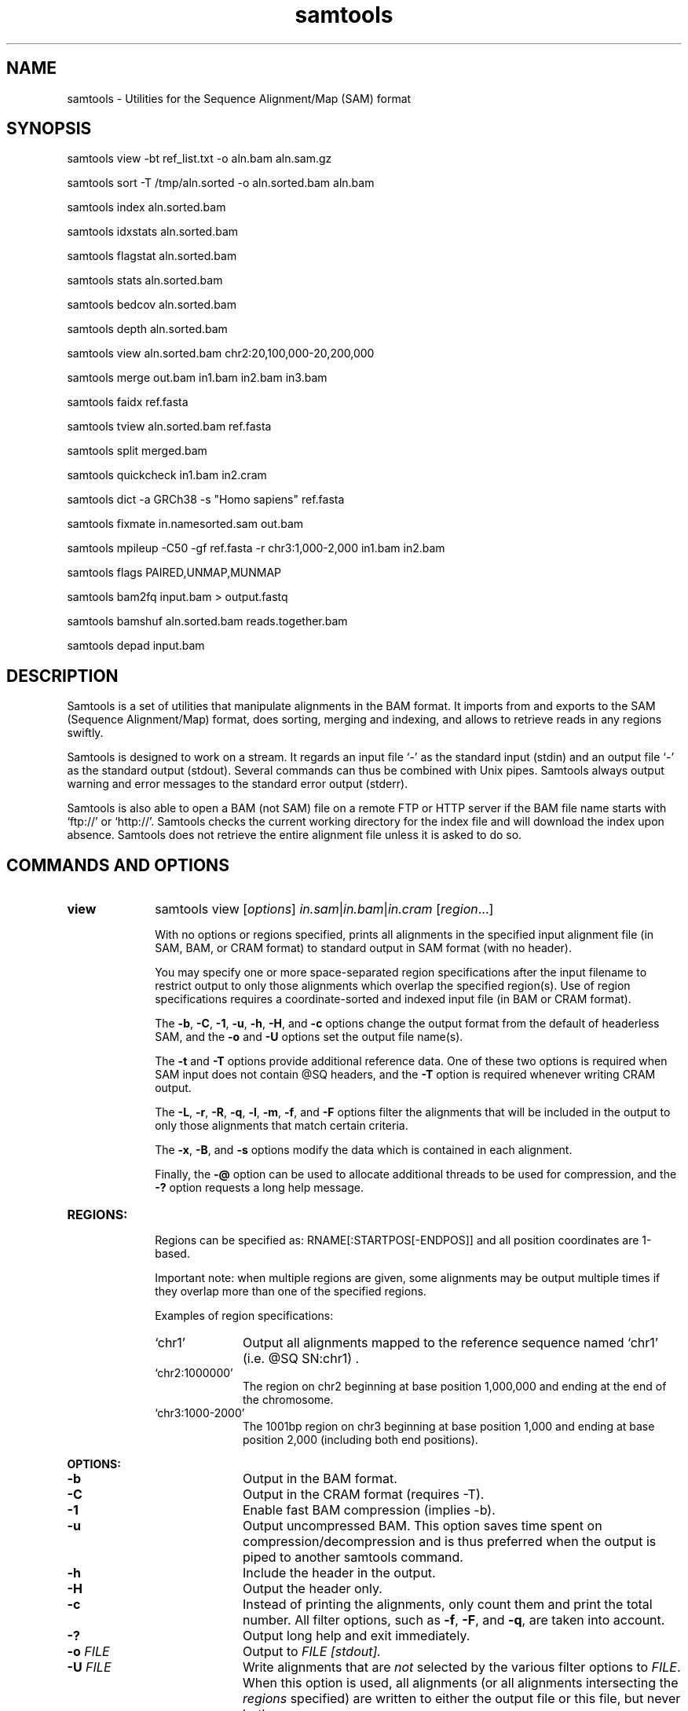 .TH samtools 1 "2 February 2015" "samtools-1.2" "Bioinformatics tools"
.SH NAME
samtools \- Utilities for the Sequence Alignment/Map (SAM) format
.\"
.\" Copyright (C) 2008-2011, 2013-2015 Genome Research Ltd.
.\" Portions copyright (C) 2010, 2011 Broad Institute.
.\"
.\" Author: Heng Li <lh3@sanger.ac.uk>
.\" Author: Joshua C. Randall <jcrandall@alum.mit.edu>
.\"
.\" Permission is hereby granted, free of charge, to any person obtaining a
.\" copy of this software and associated documentation files (the "Software"),
.\" to deal in the Software without restriction, including without limitation
.\" the rights to use, copy, modify, merge, publish, distribute, sublicense,
.\" and/or sell copies of the Software, and to permit persons to whom the
.\" Software is furnished to do so, subject to the following conditions:
.\"
.\" The above copyright notice and this permission notice shall be included in
.\" all copies or substantial portions of the Software.
.\"
.\" THE SOFTWARE IS PROVIDED "AS IS", WITHOUT WARRANTY OF ANY KIND, EXPRESS OR
.\" IMPLIED, INCLUDING BUT NOT LIMITED TO THE WARRANTIES OF MERCHANTABILITY,
.\" FITNESS FOR A PARTICULAR PURPOSE AND NONINFRINGEMENT. IN NO EVENT SHALL
.\" THE AUTHORS OR COPYRIGHT HOLDERS BE LIABLE FOR ANY CLAIM, DAMAGES OR OTHER
.\" LIABILITY, WHETHER IN AN ACTION OF CONTRACT, TORT OR OTHERWISE, ARISING
.\" FROM, OUT OF OR IN CONNECTION WITH THE SOFTWARE OR THE USE OR OTHER
.\" DEALINGS IN THE SOFTWARE.
.\"
.SH SYNOPSIS
.PP
samtools view -bt ref_list.txt -o aln.bam aln.sam.gz
.PP
samtools sort -T /tmp/aln.sorted -o aln.sorted.bam aln.bam
.PP
samtools index aln.sorted.bam
.PP
samtools idxstats aln.sorted.bam
.PP
samtools flagstat aln.sorted.bam
.PP
samtools stats aln.sorted.bam
.PP
samtools bedcov aln.sorted.bam
.PP
samtools depth aln.sorted.bam
.PP
samtools view aln.sorted.bam chr2:20,100,000-20,200,000
.PP
samtools merge out.bam in1.bam in2.bam in3.bam
.PP
samtools faidx ref.fasta
.PP
samtools tview aln.sorted.bam ref.fasta
.PP
samtools split merged.bam
.PP
samtools quickcheck in1.bam in2.cram
.PP
samtools dict -a GRCh38 -s "Homo sapiens" ref.fasta
.PP
samtools fixmate in.namesorted.sam out.bam
.PP
samtools mpileup -C50 -gf ref.fasta -r chr3:1,000-2,000 in1.bam in2.bam
.PP
samtools flags PAIRED,UNMAP,MUNMAP
.PP
samtools bam2fq input.bam > output.fastq
.PP
samtools bamshuf aln.sorted.bam reads.together.bam
.PP
samtools depad input.bam

.SH DESCRIPTION
.PP
Samtools is a set of utilities that manipulate alignments in the BAM
format. It imports from and exports to the SAM (Sequence Alignment/Map)
format, does sorting, merging and indexing, and allows to retrieve reads
in any regions swiftly.

Samtools is designed to work on a stream. It regards an input file `-'
as the standard input (stdin) and an output file `-' as the standard
output (stdout). Several commands can thus be combined with Unix
pipes. Samtools always output warning and error messages to the standard
error output (stderr).

Samtools is also able to open a BAM (not SAM) file on a remote FTP or
HTTP server if the BAM file name starts with `ftp://' or `http://'.
Samtools checks the current working directory for the index file and
will download the index upon absence. Samtools does not retrieve the
entire alignment file unless it is asked to do so.

.SH COMMANDS AND OPTIONS

.TP 10 \"-------- view
.B view
samtools view
.RI [ options ]
.IR in.sam | in.bam | in.cram
.RI [ region ...]

With no options or regions specified, prints all alignments in the specified
input alignment file (in SAM, BAM, or CRAM format) to standard output
in SAM format (with no header).

You may specify one or more space-separated region specifications after the
input filename to restrict output to only those alignments which overlap the
specified region(s). Use of region specifications requires a coordinate-sorted
and indexed input file (in BAM or CRAM format).

The
.BR -b ,
.BR -C ,
.BR -1 ,
.BR -u ,
.BR -h ,
.BR -H ,
and
.B -c
options change the output format from the default of headerless SAM, and the
.B -o
and
.B -U
options set the output file name(s).

The
.B -t
and
.B -T
options provide additional reference data. One of these two options is required
when SAM input does not contain @SQ headers, and the
.B -T
option is required whenever writing CRAM output.

The
.BR -L ,
.BR -r ,
.BR -R ,
.BR -q ,
.BR -l ,
.BR -m ,
.BR -f ,
and
.B -F
options filter the alignments that will be included in the output to only those
alignments that match certain criteria.

The
.BR -x ,
.BR -B ,
and
.B -s
options modify the data which is contained in each alignment.

Finally, the
.B -@
option can be used to allocate additional threads to be used for compression, and the
.B -?
option requests a long help message.

.TP
.B REGIONS:
.RS
Regions can be specified as: RNAME[:STARTPOS[-ENDPOS]] and all position
coordinates are 1-based.

Important note: when multiple regions are given, some alignments may be output
multiple times if they overlap more than one of the specified regions.

Examples of region specifications:
.TP 10
`chr1'
Output all alignments mapped to the reference sequence named `chr1' (i.e. @SQ SN:chr1) .
.TP
`chr2:1000000'
The region on chr2 beginning at base position 1,000,000 and ending at the
end of the chromosome.
.TP
`chr3:1000-2000'
The 1001bp region on chr3 beginning at base position 1,000 and ending at base
position 2,000 (including both end positions).
.RE

.B OPTIONS:
.RS
.TP 10
.B -b
Output in the BAM format.
.TP
.B -C
Output in the CRAM format (requires -T).
.TP
.B -1
Enable fast BAM compression (implies -b).
.TP
.B -u
Output uncompressed BAM. This option saves time spent on
compression/decompression and is thus preferred when the output is piped
to another samtools command.
.TP
.B -h
Include the header in the output.
.TP
.B -H
Output the header only.
.TP
.B -c
Instead of printing the alignments, only count them and print the
total number. All filter options, such as
.BR -f ,
.BR -F ,
and
.BR -q ,
are taken into account.
.TP
.B -?
Output long help and exit immediately.
.TP
.BI "-o " FILE
Output to
.I FILE [stdout].
.TP
.BI "-U " FILE
Write alignments that are
.I not
selected by the various filter options to
.IR FILE .
When this option is used, all alignments (or all alignments intersecting the
.I regions
specified) are written to either the output file or this file, but never both.
.TP
.BI "-t " FILE
A tab-delimited
.IR FILE .
Each line must contain the reference name in the first column and the length of
the reference in the second column, with one line for each distinct reference.
Any additional fields beyond the second column are ignored. This file also
defines the order of the reference sequences in sorting. If you run:
`samtools faidx <ref.fa>', the resulting index file
.I <ref.fa>.fai
can be used as this
.IR FILE .
.TP
.BI "-T " FILE
A FASTA format reference
.IR FILE ,
optionally compressed by
.B bgzip
and ideally indexed by
.B samtools
.BR faidx .
If an index is not present, one will be generated for you.
.TP
.BI "-L " FILE
Only output alignments overlapping the input BED
.I FILE
[null].
.TP
.BI "-r " STR
Only output alignments in read group
.I STR
[null].
.TP
.BI "-R " FILE
Output alignments in read groups listed in
.I FILE
[null].
.TP
.BI "-q " INT
Skip alignments with MAPQ smaller than
.I INT
[0].
.TP
.BI "-l " STR
Only output alignments in library
.I STR
[null].
.TP
.BI "-m " INT
Only output alignments with number of CIGAR bases consuming query
sequence \(>=
.I INT
[0]
.TP
.BI "-f " INT
Only output alignments with all bits set in
.I INT
present in the FLAG field.
.I INT
can be specified in hex by beginning with `0x' (i.e. /^0x[0-9A-F]+/)
or in octal by beginning with `0' (i.e. /^0[0-7]+/) [0].
.TP
.BI "-F " INT
Do not output alignments with any bits set in
.I INT
present in the FLAG field.
.I INT
can be specified in hex by beginning with `0x' (i.e. /^0x[0-9A-F]+/)
or in octal by beginning with `0' (i.e. /^0[0-7]+/) [0].
.TP
.BI "-x " STR
Read tag to exclude from output (repeatable) [null]
.TP
.B -B
Collapse the backward CIGAR operation.
.TP
.BI "-s " FLOAT
Integer part is used to seed the random number generator [0]. Part after the
decimal point sets the fraction of templates/pairs to subsample [no subsampling].
.TP
.BI "-@ " INT
Number of BAM compression threads to use in addition to main thread [0].
.TP
.B -S
Ignored for compatibility with previous samtools versions.
Previously this option was required if input was in SAM format, but now the
correct format is automatically detected by examining the first few characters
of input.
.RE

.TP \"-------- sort
.B sort
.na
samtools sort
.RB [ -l
.IR level ]
.RB [ -m
.IR maxMem ]
.RB [ -o
.IR out.bam ]
.RB [ -O
.IR format ]
.RB [ -n ]
.BI "-T " out.prefix
.RB [ -@
.IR threads "] [" in.sam | in.bam | in.cram ]
.ad

Sort alignments by leftmost coordinates, or by read name when
.B -n
is used.
An appropriate
.B @HD-SO
sort order header tag will be added or an existing one updated if necessary.

The sorted output is written to standard output by default, or to the
specified file
.RI ( out.bam )
when
.B -o
is used.
This command will also create temporary files
.IB out.prefix . %d .bam
as needed when the entire alignment data cannot fit into memory
(as controlled via the
.B -m
option).

.B Options:
.RS
.TP 11
.BI "-l " INT
Set the desired compression level for the final output file, ranging from 0
(uncompressed) or 1 (fastest but minimal compression) to 9 (best compression
but slowest to write), similarly to
.BR gzip (1)'s
compression level setting.
.IP
If
.B -l
is not used, the default compression level will apply.
.TP
.BI "-m " INT
Approximately the maximum required memory per thread, specified either in bytes
or with a
.BR K ", " M ", or " G
suffix.
[768 MiB]
.TP
.B -n
Sort by read names (i.e., the
.B QNAME
field) rather than by chromosomal coordinates.
.TP
.BI "-o " FILE
Write the final sorted output to
.IR FILE ,
rather than to standard output.
.TP
.BI "-O " FORMAT
Write the final output as
.BR sam ", " bam ", or " cram .

By default, samtools tries to select a format based on the
.B -o
filename extension; if output is to standard output or no format can be
deduced,
.B -O
must be used.
.TP
.BI "-T " PREFIX
Write temporary files to
.IB PREFIX . nnnn .bam.
This option is required.
.TP
.BI "-@ " INT
Set number of sorting and compression threads.
By default, operation is single-threaded.
.PP
For compatibility with existing scripts,
.B samtools sort
also accepts the previous less flexible way of specifying the final and
temporary output filenames:
.PP
samtools sort
.RB [ -nof "] [" -m
.IR maxMem ]
.I in.bam out.prefix

The sorted BAM output is written to
.IB out.prefix .bam
(or as determined by the
.B -o
and
.B -f
options below) and any temporary files are written alongside as
.IB out.prefix . %d .bam.

.TP 5
.B -o
Output the final alignment to the standard output.
.TP
.B -f
Use
.I out.prefix
as the full output path and do not append
.B .bam
suffix.
.TP
.BR -l ", " -m ", " -n ", " -@
Accepted with the same meanings as above.
.PP
This will eventually be removed; you should move to using the more flexible
newer style of invocation.
.RE

.TP \"-------- index
.B index
samtools index
.RB [ -bc ]
.RB [ -m
.IR INT ]
.IR aln.bam | aln.cram
.RI [ out.index ]

Index a coordinate-sorted BAM or CRAM file for fast random access.
(Note that this does not work with SAM files even if they are bgzip
compressed \(em to index such files, use tabix(1) instead.)

This index is needed when
.I region
arguments are used to limit
.B samtools view
and similar commands to particular regions of interest.

If an output filename is given, the index file will be written to
.IR out.index .
Otherwise, for a CRAM file
.IR aln.cram ,
index file
.IB aln.cram .crai
will be created; for a BAM file
.IR aln.bam ,
either
.IB aln.bam .bai
or
.IB aln.bam .csi
will be created, depending on the index format selected.

.B Options:
.RS
.TP 8
.B -b
Create a BAI index.
This is currently the default when no format options are used.
.TP
.B -c
Create a CSI index.
By default, the minimum interval size for the index is 2^14, which is the same
as the fixed value used by the BAI format.
.TP
.BI "-m " INT
Create a CSI index, with a minimum interval size of 2^INT.
.RE

.TP \"-------- idxstats
.B idxstats
samtools idxstats
.IR in.sam | in.bam | in.cram

Retrieve and print stats in the index file corresponding to the input file.
Before calling idxstats, the input BAM file must be indexed by samtools index.

The output is TAB-delimited with each line consisting of reference sequence
name, sequence length, # mapped reads and # unmapped reads. It is written to
stdout.

.TP \"-------- flagstat
.B flagstat
samtools flagstat
.IR in.sam | in.bam | in.cram

Does a full pass through the input file to calculate and print statistics
to stdout.

Provides counts for each of 13 categories based primarily on bit flags in
the FLAG field. Each category in the output is broken down into QC pass and
QC fail, which is presented as "#PASS + #FAIL" followed by a description of
the category.

The first row of output gives the total number of reads that are QC pass and
fail (according to flag bit 0x200). For example:

  122 + 28 in total (QC-passed reads + QC-failed reads)

Which would indicate that there are a total of 150 reads in the input file,
122 of which are marked as QC pass and 28 of which are marked as "not passing
quality controls"

Following this, additional categories are given for reads which are:

.RS 18
.TP
secondary
0x100 bit set
.TP
supplementary
0x800 bit set
.TP
duplicates
0x400 bit set
.TP
mapped
0x4 bit not set
.TP
paired in sequencing
0x1 bit set
.TP
read1
both 0x1 and 0x40 bits set
.TP
read2
both 0x1 and 0x80 bits set
.TP
properly paired
both 0x1 and 0x2 bits set and 0x4 bit not set
.TP
with itself and mate mapped
0x1 bit set and neither 0x4 nor 0x8 bits set
.TP
singletons
both 0x1 and 0x8 bits set and bit 0x4 not set
.RE

.RS 10
And finally, two rows are given that additionally filter on the reference
name (RNAME), mate reference name (MRNM), and mapping quality (MAPQ) fields:
.RE

.RS 18
.TP
with mate mapped to a different chr
0x1 bit set and neither 0x4 nor 0x8 bits set and MRNM not equal to RNAME
.TP
with mate mapped to a different chr (mapQ>=5)
0x1 bit set and neither 0x4 nor 0x8 bits set
and MRNM not equal to RNAME and MAPQ >= 5
.RE

.TP \"-------- stats
.B stats
samtools stats
.RI [ options ]
.IR in.sam | in.bam | in.cram
.RI [ region ...]

samtools stats collects statistics from BAM files and outputs in a text format.
The output can be visualized graphically using plot-bamstats.

.B Options:
.RS
.TP 8
.BI "-c, --coverage " MIN , MAX , STEP
Set coverage distribution to the specified range (MIN, MAX, STEP all given as integers)
[1,1000,1]
.TP
.B -d, --remove-dups
Exclude from statistics reads marked as duplicates
.TP
.BI "-f, --required-flag "  STR "|" INT
Required flag, 0 for unset. See also `samtools flags`
[0]
.TP
.BI "-F, --filtering-flag " STR "|" INT
Filtering flag, 0 for unset. See also `samtools flags`
[0]
.TP
.BI "--GC-depth " FLOAT
the size of GC-depth bins (decreasing bin size increases memory requirement)
[2e4]
.TP
.B -h, --help
This help message
.TP
.BI "-i, --insert-size " INT
Maximum insert size
[8000]
.TP
.BI "-I, --id " STR
Include only listed read group or sample name
[]
.TP
.BI "-l, --read-length " INT
Include in the statistics only reads with the given read length
[]
.TP
.BI "-m, --most-inserts " FLOAT
Report only the main part of inserts
[0.99]
.TP
.BI "-q, --trim-quality " INT
The BWA trimming parameter
[0]
.TP
.BI "-r, --ref-seq " FILE
Reference sequence (required for GC-depth and mismatches-per-cycle calculation).
[]
.TP
.BI "-S, --split " TAG
In addition to the complete statistics, also output categorised statistics
based on the tagged field
.I TAG
(e.g., use
.B --split RG
to split into read groups).

Categorised statistics are written to files named
.RI < prefix >_< value >.bamstat,
where
.I prefix
is as given by
.B --split-prefix
(or the input filename by default) and
.I value
has been encountered as the specified tagged field's value in one or more
alignment records.
.TP
.BI "-P, --split-prefix " STR
A path or string prefix to prepend to filenames output when creating
categorised statistics files with
.BR -S / --split .
[input filename]
.TP
.BI "-t, --target-regions " FILE
Do stats in these regions only. Tab-delimited file chr,from,to, 1-based, inclusive.
[]
.TP
.B "-x, --sparse"
Suppress outputting IS rows where there are no insertions.
.RE

.TP \"-------- bedcov
.B bedcov
samtools bedcov
.IR region.bed " " in1.sam | in1.bam | in1.cram "[...]"

Reports read depth per genomic region, as specified in the supplied BED file.

.TP \"-------- depth
.B depth
samtools depth
.RI [ options ]
.RI "[" in1.sam | in1.bam | in1.cram " [" in2.sam | in2.bam | in2.cram "] [...]]"

Computes the depth at each position or region.

.B Options:
.RS
.TP 8
.B -a
Output all positions (including those with zero depth)
.TP
.B -a -a, -aa
Output absolutely all positions, including unused reference sequences
.TP
.BI "-b "  FILE
.RI "Compute depth at list of positions or regions in specified BED " FILE.
[]
.TP
.BI "-f " FILE
.RI "Use the BAM files specified in the " FILE
(a file of filenames, one file per line)
[]
.TP
.BI "-l " INT
.RI "Ignore reads shorter than " INT
.TP
.BI "-m, -d " INT
.RI "Truncate reported depth at a maximum of " INT " reads."
[8000]
.TP
.BI "-q " INT
.RI "Only count reads with base quality greater than " INT
.TP
.BI "-Q " INT
.RI "Only count reads with mapping quality greater than " INT
.TP
.BI "-r " CHR ":" FROM "-" TO
Only report depth in specified region.
.RE

.TP \"-------- merge
.B merge
samtools merge [-nur1f] [-h inh.sam] [-R reg] [-b <list>] <out.bam> <in1.bam> [<in2.bam> <in3.bam> ... <inN.bam>]

Merge multiple sorted alignment files, producing a single sorted output file
that contains all the input records and maintains the existing sort order.

If
.BR -h
is specified the @SQ headers of input files will be merged into the specified header, otherwise they will be merged
into a composite header created from the input headers.  If in the process of merging @SQ lines for coordinate sorted
input files, a conflict arises as to the order (for example input1.bam has @SQ for a,b,c and input2.bam has b,a,c)
then the resulting output file will need to be re-sorted back into coordinate order.

Unless the
.BR -c
or
.BR -p
flags are specified then when merging @RG and @PG records into the output header then any IDs found to be duplicates
of existing IDs in the output header will have a suffix appended to them to diffientiate them from similar header
records from other files and the read records will be updated to reflect this.

.B OPTIONS:
.RS
.TP 8
.B -1
Use zlib compression level 1 to compress the output.
.TP
.BI -b \ FILE
List of input BAM files, one file per line.
.TP
.B -f
Force to overwrite the output file if present.
.TP 8
.BI -h \ FILE
Use the lines of
.I FILE
as `@' headers to be copied to
.IR out.bam ,
replacing any header lines that would otherwise be copied from
.IR in1.bam .
.RI ( FILE
is actually in SAM format, though any alignment records it may contain
are ignored.)
.TP
.B -n
The input alignments are sorted by read names rather than by chromosomal
coordinates
.TP
.BI -R \ STR
Merge files in the specified region indicated by
.I STR
[null]
.TP
.B -r
Attach an RG tag to each alignment. The tag value is inferred from file names.
.TP
.B -u
Uncompressed BAM output
.TP
.B -c
Combine RG tags with colliding IDs rather than adding a suffix to differentiate them.
.TP
.B -p
Combine PG tags with colliding IDs rather than adding a suffix to differentiate them.
.RE

.TP \"-------- faidx
.B faidx
samtools faidx <ref.fasta> [region1 [...]]

Index reference sequence in the FASTA format or extract subsequence from
indexed reference sequence. If no region is specified,
.B faidx
will index the file and create
.I <ref.fasta>.fai
on the disk. If regions are specified, the subsequences will be
retrieved and printed to stdout in the FASTA format.

The input file can be compressed in the
.B BGZF
format.

The sequences in the input file should all have different names.
If they do not, indexing will emit a warning about duplicate sequences and
retrieval will only produce subsequences from the first sequence with the
duplicated name.

.TP \"-------- tview
.B tview
samtools tview
.RB [ -p
.IR chr:pos ]
.RB [ -s
.IR STR ]
.RB [ -d
.IR display ]
.RI <in.sorted.bam>
.RI [ref.fasta]

Text alignment viewer (based on the ncurses library). In the viewer,
press `?' for help and press `g' to check the alignment start from a
region in the format like `chr10:10,000,000' or `=10,000,000' when
viewing the same reference sequence.

.B Options:
.RS
.TP 14
.BI -d \ display
Output as (H)tml or (C)urses or (T)ext
.TP
.BI -p \ chr:pos
Go directly to this position
.TP
.BI -s \ STR
Display only alignments from this sample or read group
.RE

.TP \"-------- split
.B split
samtools split
.RI [ options ]
.IR merged.sam | merged.bam | merged.cram

Splits a file by read group.

.B Options:
.RS
.TP 14
.BI "-u " FILE1
.RI "Put reads with no RG tag or an unrecognised RG tag into " FILE1
.TP
.BI "-u " FILE1 ":" FILE2
.RI "As above, but assigns an RG tag as given in the header of " FILE2
.TP
.BI "-f " STRING
Output filename format string (see below)
["%*_%#.%."]
.TP
.B -v
Verbose output
.PP
Format string expansions:
.TS
center;
lb l .
%%	%
%*	basename
%#	@RG index
%!	@RG ID
%.	output format filename extension
.TE
.RE

.TP \"-------- quickcheck
.B quickcheck
samtools quickcheck
.RI [ options ]
.IR in.sam | in.bam | in.cram
[ ... ]

Quickly check that input files appear to be intact. Checks that beginning of the
file contains a valid header (all formats) containing at least one target
sequence and then seeks to the end of the file and checks that an end-of-file
(EOF) is present and intact (BAM only).

Data in the middle of the file is not read since that would be much more time
consuming, so please note that this command will not detect internal corruption,
but is useful for testing that files are not truncated before performing more
intensive tasks on them.

This command will exit with a non-zero exit code if any input files don't have a
valid header or are missing an EOF block. Otherwise it will exit successfully
(with a zero exit code).

.B Options:
.RS
.TP 8
.B -v
Verbose output: will additionally print the names of all input files that don't
pass the check to stdout. Multiple -v options will cause additional messages
regarding check results to be printed to stderr.
.RE

.TP \"-------- dict
.B dict
samtools dict <ref.fasta|ref.fasta.gz>

Create a sequence dictionary file from a fasta file.

.B OPTIONS:
.RS
.TP 11
.BI -a,\ --assembly \ STR
Specify the assembly for the AS tag.
.TP
.B -H,\ --no-header
Do not print the @HD header line.
.TP
.BI -o,\ --output \ FILE
Output to
.I FILE
[stdout].
.TP
.BI -s,\ --species \ STR
Specify the species for the SP tag.
.TP
.BI -u,\ --uri \ STR
Specify the URI for the UR tag. Defaults to
the absolute path of
.I ref.fasta
unless reading from stdin.
.RE

.TP \"-------- fixmate
.B fixmate
.na
samtools fixmate
.RB [ -rpc ]
.RB [ -O
.IR format ]
.I in.nameSrt.bam out.bam
.ad

Fill in mate coordinates, ISIZE and mate related flags from a
name-sorted alignment.

.B OPTIONS:
.RS
.TP 11
.B -r
Remove secondary and unmapped reads.
.TP
.B -p
Disable FR proper pair check.
.TP
.B -c
Add template cigar ct tag.
.TP
.BI "-O " FORMAT
Write the final output as
.BR sam ", " bam ", or " cram .

By default, samtools tries to select a format based on the output
filename extension; if output is to standard output or no format can be
deduced,
.B bam
is selected.
.RE

.TP \"-------- mpileup
.B mpileup
samtools mpileup
.RB [ -EBugp ]
.RB [ -C
.IR capQcoef ]
.RB [ -r
.IR reg ]
.RB [ -f
.IR in.fa ]
.RB [ -l
.IR list ]
.RB [ -Q
.IR minBaseQ ]
.RB [ -q
.IR minMapQ ]
.I in.bam
.RI [ in2.bam
.RI [ ... ]]

Generate VCF, BCF or pileup for one or multiple BAM files. Alignment records
are grouped by sample (SM) identifiers in @RG header lines. If sample
identifiers are absent, each input file is regarded as one sample.

In the pileup format (without
.BR -u \ or \ -g ),
each
line represents a genomic position, consisting of chromosome name,
1-based coordinate, reference base, the number of reads covering the site,
read bases, base qualities and alignment
mapping qualities. Information on match, mismatch, indel, strand,
mapping quality and start and end of a read are all encoded at the read
base column. At this column, a dot stands for a match to the reference
base on the forward strand, a comma for a match on the reverse strand,
a '>' or '<' for a reference skip, `ACGTN' for a mismatch on the forward
strand and `acgtn' for a mismatch on the reverse strand. A pattern
`\\+[0-9]+[ACGTNacgtn]+' indicates there is an insertion between this
reference position and the next reference position. The length of the
insertion is given by the integer in the pattern, followed by the
inserted sequence. Similarly, a pattern `-[0-9]+[ACGTNacgtn]+'
represents a deletion from the reference. The deleted bases will be
presented as `*' in the following lines. Also at the read base column, a
symbol `^' marks the start of a read. The ASCII of the character
following `^' minus 33 gives the mapping quality. A symbol `$' marks the
end of a read segment.

.B Input Options:
.RS
.TP 10
.B -6, --illumina1.3+
Assume the quality is in the Illumina 1.3+ encoding.
.TP
.B -A, --count-orphans
Do not skip anomalous read pairs in variant calling.
.TP
.BI -b,\ --bam-list \ FILE
List of input BAM files, one file per line [null]
.TP
.B -B, --no-BAQ
Disable probabilistic realignment for the computation of base alignment
quality (BAQ). BAQ is the Phred-scaled probability of a read base being
misaligned. Applying this option greatly helps to reduce false SNPs
caused by misalignments.
.TP
.BI -C,\ --adjust-MQ \ INT
Coefficient for downgrading mapping quality for reads containing
excessive mismatches. Given a read with a phred-scaled probability q of
being generated from the mapped position, the new mapping quality is
about sqrt((INT-q)/INT)*INT. A zero value disables this
functionality; if enabled, the recommended value for BWA is 50. [0]
.TP
.BI -d,\ --max-depth \ INT
At a position, read maximally
.I INT
reads per input BAM. [250]
.TP
.B -E, --redo-BAQ
Recalculate BAQ on the fly, ignore existing BQ tags
.TP
.BI -f,\ --fasta-ref \ FILE
The
.BR faidx -indexed
reference file in the FASTA format. The file can be optionally compressed by
.BR bgzip .
[null]
.TP
.BI -G,\ --exclude-RG \ FILE
Exclude reads from readgroups listed in FILE (one @RG-ID per line)
.TP
.BI -l,\ --positions \ FILE
BED or position list file containing a list of regions or sites where
pileup or BCF should be generated. If BED, positions are 0-based
half-open [null]
.TP
.BI -q,\ -min-MQ \ INT
Minimum mapping quality for an alignment to be used [0]
.TP
.BI -Q,\ --min-BQ \ INT
Minimum base quality for a base to be considered [13]
.TP
.BI -r,\ --region \ STR
Only generate pileup in region. Requires the BAM files to be indexed.
If used in conjunction with -l then considers the intersection of the
two requests.
.I STR
[all sites]
.TP
.B -R,\ --ignore-RG
Ignore RG tags. Treat all reads in one BAM as one sample.
.TP
.BI --rf,\ --incl-flags \ STR|INT
Required flags: skip reads with mask bits unset [null]
.TP
.BI --ff,\ --excl-flags \ STR|INT
Filter flags: skip reads with mask bits set
[UNMAP,SECONDARY,QCFAIL,DUP]
.TP
.B -x,\ --ignore-overlaps
Disable read-pair overlap detection.
.PP
.B Output Options:
.TP 10
.BI "-o, --output " FILE
Write pileup or VCF/BCF output to
.IR FILE ,
rather than the default of standard output.

(The same short option is used for both
.B --open-prob
and
.BR --output .
If
.BR -o 's
argument contains any non-digit characters other than a leading + or - sign,
it is interpreted as
.BR --output .
Usually the filename extension will take care of this, but to write to an
entirely numeric filename use
.B -o ./123
or
.BR "--output 123" .)
.TP
.B -g,\ --BCF
Compute genotype likelihoods and output them in the binary call format (BCF).
As of v1.0, this is BCF2 which is incompatible with the BCF1 format produced
by previous (0.1.x) versions of samtools.
.TP
.B -v,\ --VCF
Compute genotype likelihoods and output them in the variant call format (VCF).
Output is bgzip-compressed VCF unless
.B -u
option is set.
.PP
.B Output Options for mpileup format (without -g or -v):
.TP 10
.B -O, --output-BP
Output base positions on reads.
.TP
.B -s, --output-MQ
Output mapping quality.
.PP
.B Output Options for VCF/BCF format (with -g or -v):
.TP 10
.B -D
Output per-sample read depth [DEPRECATED - use
.B -t DP
instead]
.TP
.B -S
Output per-sample Phred-scaled strand bias P-value [DEPRECATED - use
.B -t SP
instead]
.TP
.BI -t,\ --output-tags \ LIST
Comma-separated list of FORMAT and INFO tags to output (case-insensitive):
.B AD
(Allelic depth, FORMAT),
.B INFO/AD
(Total allelic depth, INFO),
.B ADF
(Allelic depths on the forward strand, FORMAT),
.B INFO/ADF
(Total allelic depths on the forward strand, INFO),
.B ADR
(Allelic depths on the reverse strand, FORMAT),
.B INFO/ADR
(Total allelic depths on the reverse strand, INFO),
.B DP
(Number of high-quality bases, FORMAT),
.B DV
(Deprecated in favor of AD; Number of high-quality non-reference bases, FORMAT),
.B DPR
(Deprecated in favor of AD; Number of high-quality bases for each observed allele, FORMAT),
.B INFO/DPR
(Number of high-quality bases for each observed allele, INFO),
.B DP4
(Deprecated in favor of ADF and ADR; Number of high-quality ref-forward, ref-reverse, alt-forward and alt-reverse bases, FORMAT),
.B SP
(Phred-scaled strand bias P-value, FORMAT)
[null]
.TP
.B -u,\ --uncompressed
Generate uncompressed VCF/BCF output, which is preferred for piping.
.TP
.B -V
Output per-sample number of non-reference reads [DEPRECATED - use
.B -t DV
instead]
.PP
.B Options for SNP/INDEL Genotype Likelihood Computation (for -g or -v):
.TP 10
.BI -e,\ --ext-prob \ INT
Phred-scaled gap extension sequencing error probability. Reducing
.I INT
leads to longer indels. [20]
.TP
.BI -F,\ --gap-frac \ FLOAT
Minimum fraction of gapped reads [0.002]
.TP
.BI -h,\ --tandem-qual \ INT
Coefficient for modeling homopolymer errors. Given an
.IR l -long
homopolymer
run, the sequencing error of an indel of size
.I s
is modeled as
.IR INT * s / l .
[100]
.TP
.B -I, --skip-indels
Do not perform INDEL calling
.TP
.BI -L,\ --max-idepth \ INT
Skip INDEL calling if the average per-sample depth is above
.IR INT .
[250]
.TP
.BI -m,\ --min-ireads \ INT
Minimum number gapped reads for indel candidates
.IR INT .
[1]
.TP
.BI -o,\ --open-prob \ INT
Phred-scaled gap open sequencing error probability. Reducing
.I INT
leads to more indel calls. [40]

(The same short option is used for both
.B --open-prob
and
.BR --output .
When
.BR -o 's
argument contains only an optional + or - sign followed by the digits 0 to 9,
it is interpreted as
.BR --open-prob .)
.TP
.B -p, --per-sample-mF
Apply
.B -m
and
.B -F
thresholds per sample to increase sensitivity of calling.
By default both options are applied to reads pooled from all samples.
.TP
.BI -P,\ --platforms \ STR
Comma-delimited list of platforms (determined by
.BR @RG-PL )
from which indel candidates are obtained. It is recommended to collect
indel candidates from sequencing technologies that have low indel error
rate such as ILLUMINA. [all]
.RE

.TP \"-------- flags
.B flags
samtools flags INT|STR[,...]

Convert between textual and numeric flag representation.

.B FLAGS:
.TS
rb l l .
0x1	PAIRED	paired-end (or multiple-segment) sequencing technology
0x2	PROPER_PAIR	each segment properly aligned according to the aligner
0x4	UNMAP	segment unmapped
0x8	MUNMAP	next segment in the template unmapped
0x10	REVERSE	SEQ is reverse complemented
0x20	MREVERSE	SEQ of the next segment in the template is reverse complemented
0x40	READ1	the first segment in the template
0x80	READ2	the last segment in the template
0x100	SECONDARY	secondary alignment
0x200	QCFAIL	not passing quality controls
0x400	DUP	PCR or optical duplicate
0x800	SUPPLEMENTARY	supplementary alignment
.TE

.TP \"-------- bam2fq
.B bam2fq
samtools bam2fq [-nOt] [-s <outSE.fq>] <in.bam>

Converts a bam into FASTQ format.

.B OPTIONS:
.RS
.TP 8
.B -n
By default, either '/1' or '/2' is added to the end of read names
where the corresponding BAM_READ1 or BAM_READ2 flag is set.
Using
.B -n
causes read names to be left as they are.
.TP 8
.B -O
Use quality values from OQ tags in preference to standard quality string
if available.
.TP 8
.B -s FILE
Write singleton reads in FASTQ format to FILE instead of outputting them.
.TP 8
.B -t
Copy RG, BC and QT tags to the FASTQ header line, if they exist.
.RE

.TP \"-------- bamshuf
.B bamshuf
samtools bamshuf
.RI [ options ]
.IR in.sam | in.bam | in.cram " [" out.prefix "]"

Shuffles and groups alignments by name. A faster alternative to a full
query name sort, bamshuf ensures that reads of the same name are grouped
together in contiguous groups, but doesn't make any guarantees about the
order of read names between groups.

The output from this command should be suitable for any operation that
requires all reads from the same template to be grouped together.

.B Options:
.RS
.TP 8
.B -O
Output to stdout rather than to files starting with out.prefix
.TP
.B -u
Write uncompressed BAM output
.TP
.BI "-l "  INT
Compression level.
[1]
.TP
.BI "-n " INT
Number of temporary files to use.
[64]
.RE

.TP \"-------- reheader
.B reheader
samtools reheader
.RB [ -iP ]
.I in.header.sam in.bam

Replace the header in
.I in.bam
with the header in
.IR in.header.sam .
This command is much faster than replacing the header with a
BAM\(->SAM\(->BAM conversion.

By default this command outputs the BAM or CRAM file to standard
output (stdout), but for CRAM format files it has the option to
perform an in-place edit, both reading and writing to the same file.
No validity checking is performed on the header, nor that it is suitable
to use with the sequence data itself.

.B OPTIONS:
.RS
.TP 8
.B -P, --no-PG
Do not generate an @PG header line.
.TP 8
.B -i, --in-place
Perform the header edit in-place, if possible.  This only works on CRAM
files and only if there is sufficient room to store the new header.
The amount of space available will differ for each CRAM file.
.RE

.TP \"-------- cat
.B cat
samtools cat [-h header.sam] [-o out.bam] <in1.bam> <in2.bam> [ ... ]

Concatenate BAMs. The sequence dictionary of each input BAM must be identical,
although this command does not check this. This command uses a similar trick
to
.B reheader
which enables fast BAM concatenation.

.TP \"-------- rmdup
.B rmdup
samtools rmdup [-sS] <input.srt.bam> <out.bam>

Remove potential PCR duplicates: if multiple read pairs have identical
external coordinates, only retain the pair with highest mapping quality.
In the paired-end mode, this command
.B ONLY
works with FR orientation and requires ISIZE is correctly set. It does
not work for unpaired reads (e.g. two ends mapped to different
chromosomes or orphan reads).

.B OPTIONS:
.RS
.TP 8
.B -s
Remove duplicates for single-end reads. By default, the command works for
paired-end reads only.
.TP 8
.B -S
Treat paired-end reads and single-end reads.
.RE

.TP \"-------- calmd
.B calmd
samtools calmd [-Eeubr] [-C capQcoef] <aln.bam> <ref.fasta>

Generate the MD tag. If the MD tag is already present, this command will
give a warning if the MD tag generated is different from the existing
tag. Output SAM by default.

.B OPTIONS:
.RS
.TP 8
.B -A
When used jointly with
.B -r
this option overwrites the original base quality.
.TP 8
.B -e
Convert a the read base to = if it is identical to the aligned reference
base. Indel caller does not support the = bases at the moment.
.TP
.B -u
Output uncompressed BAM
.TP
.B -b
Output compressed BAM
.TP
.BI -C \ INT
Coefficient to cap mapping quality of poorly mapped reads. See the
.B pileup
command for details. [0]
.TP
.B -r
Compute the BQ tag (without -A) or cap base quality by BAQ (with -A).
.TP
.B -E
Extended BAQ calculation. This option trades specificity for sensitivity, though the
effect is minor.
.RE

.TP \"-------- targetcut
.B targetcut
samtools targetcut [-Q minBaseQ] [-i inPenalty] [-0 em0] [-1 em1] [-2 em2] [-f ref] <in.bam>

This command identifies target regions by examining the continuity of read depth, computes
haploid consensus sequences of targets and outputs a SAM with each sequence corresponding
to a target. When option
.B -f
is in use, BAQ will be applied. This command is
.B only
designed for cutting fosmid clones from fosmid pool sequencing [Ref. Kitzman et al. (2010)].

.TP \"-------- phase
.B phase
samtools phase [-AF] [-k len] [-b prefix] [-q minLOD] [-Q minBaseQ] <in.bam>

Call and phase heterozygous SNPs.

.B OPTIONS:
.RS
.TP 8
.B -A
Drop reads with ambiguous phase.
.TP 8
.BI -b \ STR
Prefix of BAM output. When this option is in use, phase-0 reads will be saved in file
.BR STR .0.bam
and phase-1 reads in
.BR STR .1.bam.
Phase unknown reads will be randomly allocated to one of the two files. Chimeric reads
with switch errors will be saved in
.BR STR .chimeric.bam.
[null]
.TP
.B -F
Do not attempt to fix chimeric reads.
.TP
.BI -k \ INT
Maximum length for local phasing. [13]
.TP
.BI -q \ INT
Minimum Phred-scaled LOD to call a heterozygote. [40]
.TP
.BI -Q \ INT
Minimum base quality to be used in het calling. [13]
.RE

.TP \"-------- depad
.B depad
samtools depad [-SsCu1] [-T ref.fa] [-o output] <in.bam>

Converts a BAM aligned against a padded reference to a BAM aligned
against the depadded reference.  The padded reference may contain
verbatim "*" bases in it, but "*" bases are also counted in the
reference numbering.  This means that a sequence base-call aligned
against a reference "*" is considered to be a cigar match ("M" or "X")
operator (if the base-call is "A", "C", "G" or "T").  After depadding
the reference "*" bases are deleted and such aligned sequence
base-calls become insertions.  Similarly transformations apply for
deletions and padding cigar operations.

.B OPTIONS:
.RS
.TP
.B -S
Ignored for compatibility with previous samtools versions.
Previously this option was required if input was in SAM format, but now the
correct format is automatically detected by examining the first few characters
of input.
.TP
.B -s
Output in SAM format.  The default is BAM.
.TP
.B -C
Output in CRAM format.  The default is BAM.
.TP
.B -u
Do not compress the output.  Applies to either BAM or CRAM output
format.
.TP
.B -1
Enable fastest compression level.  Only works for BAM or CRAM output.
.TP
.BI "-T " FILE
Provides the padded reference file.  Note that without this the @SQ
line lengths will be incorrect, so for most use cases this option will
be considered as mandatory.
.TP
.BI "-o " FILE
Specifies the output filename.  By default output is sent to stdout.
.RE

.TP \"-------- help etc
.BR help ,\  --help
Display a brief usage message listing the samtools commands available.
If the name of a command is also given, e.g.,
.BR samtools\ help\ view ,
the detailed usage message for that particular command is displayed.

.TP
.B --version
Display the version numbers and copyright information for samtools and
the important libraries used by samtools.

.TP
.B --version-only
Display the full samtools version number in a machine-readable format.
.PP
.SH GLOBAL OPTIONS
.PP
Several long-options are shared between multiple samtools subcommands:
\fB--input-fmt\fR, \fB--input-fmt-options\fR, \fB--output-fmt\fR,
\fB--output-fmt-options\fR, and \fB--reference\fR.
The input format is typically auto-detected so specifying the format
is usually unnecessary and the option is included for completeness.
Note that not all subcommands have all options.  Consult the subcommand
help for more details.
.PP
Format strings recognised are "sam", "bam" and "cram".  They may be
followed by a comma separated list of options as \fIkey\fR or
\fIkey\fR=\fIvalue\fR. See below for examples.
.PP
The \fBfmt-options\fR arguments accept either a single \fIoption\fR or
\fIoption\fR=\fIvalue\fR.  Note that some options only work on some
file formats and only on read or write streams.  If value is
unspecified for a boolean option, the value is assumed to be 1.  The
valid options are as follows.
.RS 0
.\" General purpose
.TP 4
.BI nthreads= INT
Specifies the number of threads to use during encoding and/or
decoding.  For BAM this will be encoding only.  In CRAM the threads
are dynamically shared between encoder and decoder.
.\" CRAM specific
.TP
.BI reference= fasta_file
Specifies a FASTA reference file for use in CRAM encoding or decoding.
It usually is not required for decoding except in the situation of the
MD5 not being obtainable via the REF_PATH or REF_CACHE environment variables.
.TP
.BI decode_md= 0|1
CRAM decode only; defaults to 1 (on).  CRAM does not typically store
MD and NM tags, preferring to generate them on the fly.  This option
controls this behaviour.
.TP
.BI ignore_md5= 0|1
CRAM decode only; defaults to 0 (off).  When enabled, md5 checksum
errors on the reference sequence and block checksum errors within CRAM
are ignored.  Use of this option is strongly discouraged.
.TP
.BI required_fields= bit-field
CRAM decode only; specifies which SAM columns need to be populated.
By default all fields are used.  Limiting the decode to specific
columns can have significant performance gains.  The bit-field is a
numerical value constructed from the following table.
.TS
center;
rb l .
0x1	SAM_QNAME
0x2	SAM_FLAG
0x4	SAM_RNAME
0x8	SAM_POS
0x10	SAM_MAPQ
0x20	SAM_CIGAR
0x40	SAM_RNEXT
0x80	SAM_PNEXT
0x100	SAM_TLEN
0x200	SAM_SEQ
0x400	SAM_QUAL
0x800	SAM_AUX
0x1000	SAM_RGAUX
.TE
.TP
.BI multi_seq_per_slice= 0|1
CRAM encode only; defaults to 0 (off).  By default CRAM generates one
container per reference sequence, except in the case of many small
references (such as a fragmented assembly).
.TP
.BI version= major.minor
CRAM encode only.  Specifies the CRAM version number.  Acceptable
values are "2.1" and "3.0".
.TP
.BI seqs_per_slice= INT
CRAM encode only; defaults to 10000.
.TP
.BI slices_per_container= INT
CRAM encode only; defaults to 1.  The effect of having multiple slices
per container is to share the compression header block between
multiple slices.  This is unlikely to have any significant impact
unless the number of sequences per slice is reduced.  (Together these
two options control the granularity of random access.)
.TP
.BI embed_ref= 0|1
CRAM encode only; defaults to 0 (off).  If 1, this will store portions
of the reference sequence in each slice, permitting decode without
having requiring an external copy of the reference sequence.
.TP
.BI no_ref= 0|1
CRAM encode only; defaults to 0 (off).  If 1, sequences will be stored
verbatim with no reference encoding.  This can be useful if no
reference is available for the file.
.RE
.PP
For example:
.RS 4
.HP 4
samtools view --input-fmt-option decode_md=0
.br
--output-fmt cram,version=3.0 --output-fmt-option embed_ref
.br
--output-fmt-option seqs_per_slice=2000 -o foo.cram foo.bam
.RE
.PP
.SH REFERENCE SEQUENCES
.PP
The CRAM format requires use of a reference sequence for both reading
and writing.
.PP
When reading a CRAM the \fB@SQ\fR headers are interrogated to identify
the reference sequence MD5sum (\fBM5:\fR tag) and the local reference
sequence filename (\fBUR:\fR tag).  Note that \fIhttp://\fR and
\fIftp://\fR based URLs in the UR: field are not used, but local fasta
filenames (with or without \fIfile://\fR) can be used.
.PP
To create a CRAM the \fB@SQ\fR headers will also be read to identify
the reference sequences, but M5: and UR: tags may not be present. In
this case the \fB-T\fR and \fB-t\fR options of samtools view may be
used to specify the fasta or fasta.fai filenames respectively
(provided the .fasta.fai file is also backed up by a .fasta file).
.PP
The search order to obtain a reference is:
.IP 1. 3
Use any local file specified by the command line options (eg -T).
.IP 2. 3
Look for MD5 via REF_CACHE environment variable.
.IP 3. 3
Look for MD5 in each element of the REF_PATH environment variable.
.IP 4. 3
Look for a local file listed in the UR: header tag.
.PP
.SH ENVIRONMENT VARIABLES
.PP
.TP
.B REF_PATH
A colon separated (semi-colon on Windows) list of locations in which
to look for sequences identified by their MD5sums.  This can be either
a list of directories or URLs. Note that if a URL is included then the
colon in http:// and ftp:// and the optional port number will be
treated as part of the URL and not a PATH field separator.
For URLs, the text \fB%s\fR will be replaced by the MD5sum being
read.

If no REF_PATH has been specified it will default to
\fBhttp://www.ebi.ac.uk/ena/cram/md5/%s\fR and if REF_CACHE is also unset,
it will be set to \fB$XDG_CACHE_HOME/hts-ref/%2s/%2s/%s\fR.
If \fB$XDG_CACHE_HOME\fR is unset, \fB$HOME/.cache\fR (or a local system
temporary directory if no home directory is found) will be used similarly.

.TP
.B REF_CACHE
This can be defined to a single directory housing a local cache of
references.  Upon downloading a reference it will be stored in the
location pointed to by REF_CACHE.  When reading a reference it will be
looked for in this directory before searching REF_PATH.  To avoid many
files being stored in the same directory, a pathname may be
constructed using %\fInum\fRs and %s notation, consuming \fInum\fR
characters of the MD5sum.  For example
\fB/local/ref_cache/%2s/%2s/%s\fR will create 2 nested subdirectories
with the filenames in the deepest directory being the last 28
characters of the md5sum.

The REF_CACHE directory will be searched for before attempting to load
via the REF_PATH search list.  If no REF_PATH is defined, both
REF_PATH and REF_CACHE will be automatically set (see above), but if
REF_PATH is defined and REF_CACHE not then no local cache is used.

To aid population of the REF_CACHE directory a script
\fBmisc/seq_cache_populate.pl\fR is provided in the Samtools
distribution. This takes a fasta file or a directory of fasta files
and generates the MD5sum named files.
.PP
.SH EXAMPLES
.IP o 2
Import SAM to BAM when
.B @SQ
lines are present in the header:

  samtools view -bS aln.sam > aln.bam

If
.B @SQ
lines are absent:

  samtools faidx ref.fa
  samtools view -bt ref.fa.fai aln.sam > aln.bam

where
.I ref.fa.fai
is generated automatically by the
.B faidx
command.

.IP o 2
Convert a BAM file to a CRAM file using a local reference sequence.

  samtools view -C -T ref.fa aln.bam > aln.cram

.IP o 2
Attach the
.B RG
tag while merging sorted alignments:

  perl -e 'print "@RG\\tID:ga\\tSM:hs\\tLB:ga\\tPL:Illumina\\n@RG\\tID:454\\tSM:hs\\tLB:454\\tPL:454\\n"' > rg.txt
  samtools merge -rh rg.txt merged.bam ga.bam 454.bam

The value in a
.B RG
tag is determined by the file name the read is coming from. In this
example, in the
.IR merged.bam ,
reads from
.I ga.bam
will be attached
.IR RG:Z:ga ,
while reads from
.I 454.bam
will be attached
.IR RG:Z:454 .

.IP o 2
Call SNPs and short INDELs:

  samtools mpileup -uf ref.fa aln.bam | bcftools call -mv > var.raw.vcf
  bcftools filter -s LowQual -e '%QUAL<20 || DP>100' var.raw.vcf  > var.flt.vcf

The
.B bcftools filter
command marks low quality sites and sites with the read depth exceeding
a limit, which should be adjusted to about twice the average read depth
(bigger read depths usually indicate problematic regions which are
often enriched for artefacts).  One may consider to add
.B -C50
to
.B mpileup
if mapping quality is overestimated for reads containing excessive
mismatches. Applying this option usually helps
.B BWA-short
but may not other mappers.

Individuals are identified from the
.B SM
tags in the
.B @RG
header lines. Individuals can be pooled in one alignment file; one
individual can also be separated into multiple files. The
.B -P
option specifies that indel candidates should be collected only from
read groups with the
.B @RG-PL
tag set to
.IR ILLUMINA .
Collecting indel candidates from reads sequenced by an indel-prone
technology may affect the performance of indel calling.

.IP o 2
Generate the consensus sequence for one diploid individual:

  samtools mpileup -uf ref.fa aln.bam | bcftools call -c | vcfutils.pl vcf2fq > cns.fq

.IP o 2
Phase one individual:

  samtools calmd -AEur aln.bam ref.fa | samtools phase -b prefix - > phase.out

The
.B calmd
command is used to reduce false heterozygotes around INDELs.


.IP o 2
Dump BAQ applied alignment for other SNP callers:

  samtools calmd -bAr aln.bam > aln.baq.bam

It adds and corrects the
.B NM
and
.B MD
tags at the same time. The
.B calmd
command also comes with the
.B -C
option, the same as the one in
.B pileup
and
.BR mpileup .
Apply if it helps.

.SH LIMITATIONS
.PP
.IP o 2
Unaligned words used in bam_import.c, bam_endian.h, bam.c and bam_aux.c.
.IP o 2
Samtools paired-end rmdup does not work for unpaired reads (e.g. orphan
reads or ends mapped to different chromosomes). If this is a concern,
please use Picard's MarkDuplicates which correctly handles these cases,
although a little slower.

.SH AUTHOR
.PP
Heng Li from the Sanger Institute wrote the original C version of samtools.
Bob Handsaker from the Broad Institute implemented the BGZF library.
James Bonfield from the Sanger Institute developed the CRAM implementation.
John Marshall and Petr Danecek contribute to the source code and various
people from the 1000 Genomes Project have contributed to the SAM format
specification.

.SH SEE ALSO
.IR bcftools (1),
.IR sam (5),
.IR tabix (1)
.PP
Samtools website: <http://www.htslib.org/>
.br
File format specification of SAM/BAM,CRAM,VCF/BCF: <http://samtools.github.io/hts-specs>
.br
Samtools latest source: <https://github.com/samtools/samtools>
.br
HTSlib latest source: <https://github.com/samtools/htslib>
.br
Bcftools website: <http://samtools.github.io/bcftools>
